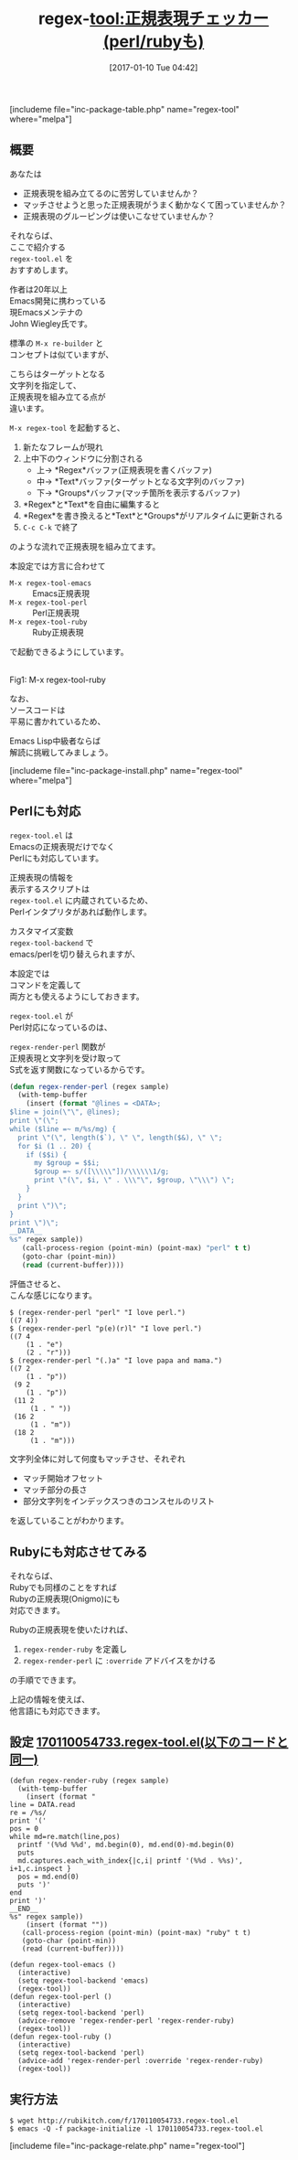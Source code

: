 #+BLOG: rubikitch
#+POSTID: 1921
#+DATE: [2017-01-10 Tue 04:42]
#+PERMALINK: regex-tool
#+OPTIONS: toc:nil num:nil todo:nil pri:nil tags:nil ^:nil \n:t -:nil tex:nil ':nil
#+ISPAGE: nil
# (progn (erase-buffer)(find-file-hook--org2blog/wp-mode))
#+DESCRIPTION:regex-tool.elは文字列に対して正規表現(emacs,perl,ruby)にマッチさせ、マッチ情報をリアルタイムに表示しながら正規表現を組み立てるツール。
#+BLOG: rubikitch
#+CATEGORY: プログラミング支援
#+EL_PKG_NAME: regex-tool
#+TAGS: 正規表現, use:perl, use:ruby, ソース解読推奨, るびきちオススメ, 
#+EL_TITLE: 
#+EL_TITLE0: 正規表現チェッカー(perl/rubyも)
#+EL_URL: 
#+begin: org2blog
#+TITLE: regex-tool:正規表現チェッカー(perl/rubyも)
[includeme file="inc-package-table.php" name="regex-tool" where="melpa"]

#+end:
#+TOC: headlines 2

** 概要
あなたは

- 正規表現を組み立てるのに苦労していませんか？
- マッチさせようと思った正規表現がうまく動かなくて困っていませんか？
- 正規表現のグルーピングは使いこなせていませんか？

それならば、
ここで紹介する 
=regex-tool.el= を
おすすめします。

作者は20年以上
Emacs開発に携わっている
現Emacsメンテナの
John Wiegley氏です。

標準の =M-x re-builder= と
コンセプトは似ていますが、

こちらはターゲットとなる
文字列を指定して、
正規表現を組み立てる点が
違います。

=M-x regex-tool= を起動すると、
1. 新たなフレームが現れ
2. 上中下のウィンドウに分割される
   - 上→ *Regex*バッファ(正規表現を書くバッファ)
   - 中→ *Text*バッファ(ターゲットとなる文字列のバッファ)
   - 下→ *Groups*バッファ(マッチ箇所を表示するバッファ)
3. *Regex*と*Text*を自由に編集すると
4. *Regex*を書き換えると*Text*と*Groups*がリアルタイムに更新される
5. =C-c C-k= で終了
のような流れで正規表現を組み立てます。

本設定では方言に合わせて
- =M-x regex-tool-emacs= :: Emacs正規表現
- =M-x regex-tool-perl= :: Perl正規表現
- =M-x regex-tool-ruby= :: Ruby正規表現
で起動できるようにしています。

#+ATTR_HTML: :width 480
[[file:/r/sync/screenshots/20170110060554.png]]
Fig1: M-x regex-tool-ruby



なお、
ソースコードは
平易に書かれているため、

Emacs Lisp中級者ならば
解読に挑戦してみましょう。

[includeme file="inc-package-install.php" name="regex-tool" where="melpa"]
** Perlにも対応
=regex-tool.el= は
Emacsの正規表現だけでなく
Perlにも対応しています。

正規表現の情報を
表示するスクリプトは 
=regex-tool.el= に内蔵されているため、
Perlインタプリタがあれば動作します。

カスタマイズ変数 
=regex-tool-backend= で
emacs/perlを切り替えられますが、

本設定では
コマンドを定義して
両方とも使えるようにしておきます。

=regex-tool.el= が
Perl対応になっているのは、

 =regex-render-perl= 関数が
正規表現と文字列を受け取って
S式を返す関数になっているからです。

#+BEGIN_SRC emacs-lisp :results silent
(defun regex-render-perl (regex sample)
  (with-temp-buffer
    (insert (format "@lines = <DATA>;
$line = join(\"\", @lines);
print \"(\";
while ($line =~ m/%s/mg) {
  print \"(\", length($`), \" \", length($&), \" \";
  for $i (1 .. 20) {
    if ($$i) {
      my $group = $$i;
      $group =~ s/([\\\\\"])/\\\\\\1/g;
      print \"(\", $i, \" . \\\"\", $group, \"\\\") \";
    }
  }
  print \")\";
}
print \")\";
__DATA__
%s" regex sample))
   (call-process-region (point-min) (point-max) "perl" t t)
   (goto-char (point-min))
   (read (current-buffer))))
#+END_SRC

評価させると、
こんな感じになります。

#+BEGIN_EXAMPLE
$ (regex-render-perl "perl" "I love perl.")
((7 4))
$ (regex-render-perl "p(e)(r)l" "I love perl.")
((7 4
    (1 . "e")
    (2 . "r")))
$ (regex-render-perl "(.)a" "I love papa and mama.")
((7 2
    (1 . "p"))
 (9 2
    (1 . "p"))
 (11 2
     (1 . " "))
 (16 2
     (1 . "m"))
 (18 2
     (1 . "m")))
#+END_EXAMPLE

文字列全体に対して何度もマッチさせ、それぞれ
- マッチ開始オフセット
- マッチ部分の長さ
- 部分文字列をインデックスつきのコンスセルのリスト
を返していることがわかります。
** Rubyにも対応させてみる
それならば、
Rubyでも同様のことをすれば
Rubyの正規表現(Onigmo)にも
対応できます。

Rubyの正規表現を使いたければ、
1. =regex-render-ruby= を定義し
2. =regex-render-perl= に =:override= アドバイスをかける
の手順でできます。

上記の情報を使えば、
他言語にも対応できます。

** 設定 [[http://rubikitch.com/f/170110054733.regex-tool.el][170110054733.regex-tool.el(以下のコードと同一)]]
#+BEGIN: include :file "/r/sync/junk/170110/170110054733.regex-tool.el"
#+BEGIN_SRC fundamental
(defun regex-render-ruby (regex sample)
  (with-temp-buffer
    (insert (format "
line = DATA.read
re = /%s/
print '('
pos = 0
while md=re.match(line,pos)
  printf '(%%d %%d', md.begin(0), md.end(0)-md.begin(0)
  puts
  md.captures.each_with_index{|c,i| printf '(%%d . %%s)', i+1,c.inspect }
  pos = md.end(0)
  puts ')'
end
print ')'
__END__
%s" regex sample))
    (insert (format ""))
   (call-process-region (point-min) (point-max) "ruby" t t)
   (goto-char (point-min))
   (read (current-buffer))))

(defun regex-tool-emacs ()
  (interactive)
  (setq regex-tool-backend 'emacs)
  (regex-tool))
(defun regex-tool-perl ()
  (interactive)
  (setq regex-tool-backend 'perl)
  (advice-remove 'regex-render-perl 'regex-render-ruby)
  (regex-tool))
(defun regex-tool-ruby ()
  (interactive)
  (setq regex-tool-backend 'perl)
  (advice-add 'regex-render-perl :override 'regex-render-ruby)
  (regex-tool))
#+END_SRC

#+END:

** 実行方法
#+BEGIN_EXAMPLE
$ wget http://rubikitch.com/f/170110054733.regex-tool.el
$ emacs -Q -f package-initialize -l 170110054733.regex-tool.el
#+END_EXAMPLE


[includeme file="inc-package-relate.php" name="regex-tool"]



# (progn (forward-line 1)(shell-command "screenshot-time.rb org_template" t))
